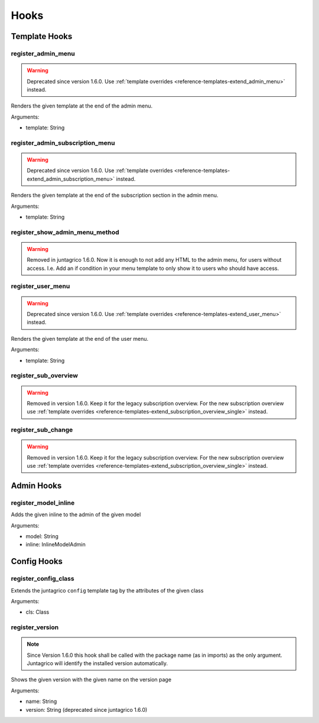 .. _reference-hooks:

Hooks
=====

Template Hooks
--------------

register_admin_menu
^^^^^^^^^^^^^^^^^^^

.. warning::
    Deprecated since version 1.6.0. Use :ref:`template overrides <reference-templates-extend_admin_menu>` instead.

Renders the given template at the end of the admin menu.

Arguments:

- template: String

register_admin_subscription_menu
^^^^^^^^^^^^^^^^^^^^^^^^^^^^^^^^

.. warning::
    Deprecated since version 1.6.0. Use :ref:`template overrides <reference-templates-extend_admin_subscription_menu>` instead.

Renders the given template at the end of the subscription section in the admin menu.

Arguments:

- template: String

register_show_admin_menu_method
^^^^^^^^^^^^^^^^^^^^^^^^^^^^^^^

.. warning::
    Removed in juntagrico 1.6.0. Now it is enough to not add any HTML to the admin menu,
    for users without access. I.e. Add an if condition in your menu template to only show
    it to users who should have access.


register_user_menu
^^^^^^^^^^^^^^^^^^

.. warning::
    Deprecated since version 1.6.0. Use :ref:`template overrides <reference-templates-extend_user_menu>` instead.

Renders the given template at the end of the user menu.

Arguments:

- template: String

register_sub_overview
^^^^^^^^^^^^^^^^^^^^^

.. warning::
    Removed in version 1.6.0. Keep it for the legacy subscription overview.
    For the new subscription overview use :ref:`template overrides <reference-templates-extend_subscription_overview_single>` instead.

register_sub_change
^^^^^^^^^^^^^^^^^^^

.. warning::
    Removed in version 1.6.0. Keep it for the legacy subscription overview.
    For the new subscription overview use :ref:`template overrides <reference-templates-extend_subscription_overview_single>` instead.

Admin Hooks
-----------

register_model_inline
^^^^^^^^^^^^^^^^^^^^^
Adds the given inline to the admin of the given model

Arguments:

- model: String
- inline: InlineModelAdmin

Config Hooks
------------

register_config_class
^^^^^^^^^^^^^^^^^^^^^
Extends the juntagrico ``config`` template tag by the attributes of the given class

Arguments:

- cls: Class

register_version
^^^^^^^^^^^^^^^^

.. note::
    Since Version 1.6.0 this hook shall be called with the package name (as in imports)
    as the only argument. Juntagrico will identify the installed version automatically.

Shows the given version with the given name on the version page

Arguments:

- name: String
- version: String (deprecated since juntagrico 1.6.0)
